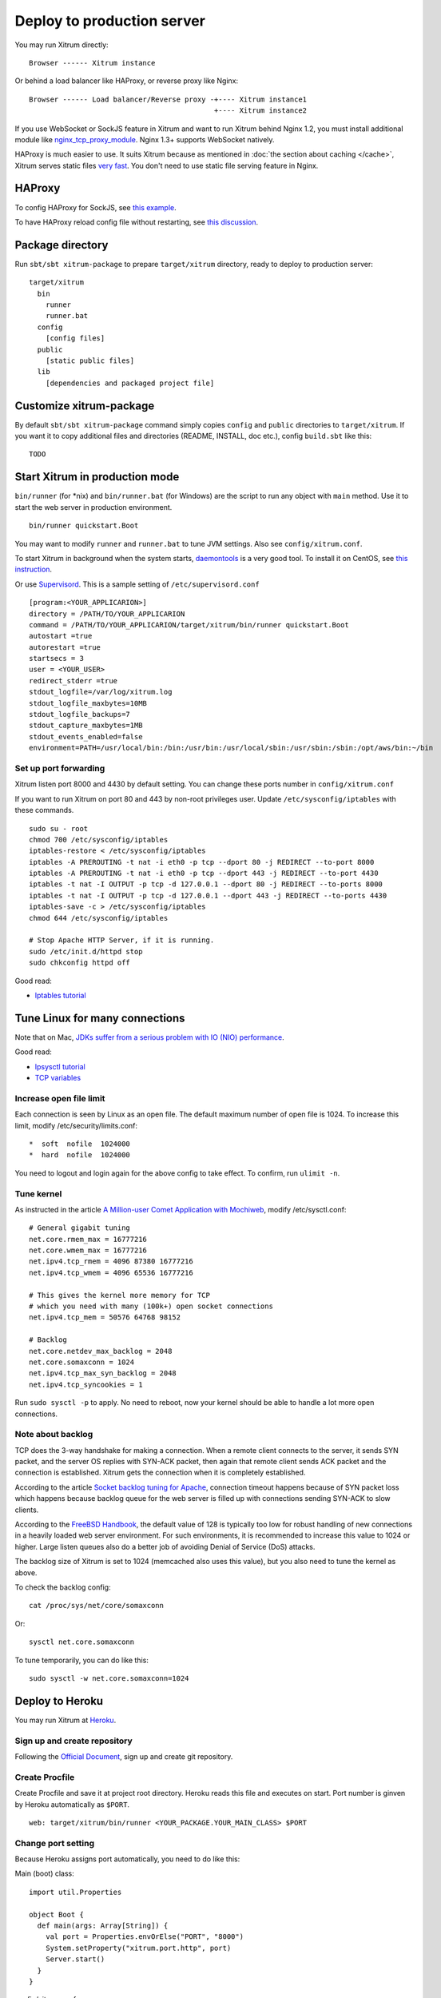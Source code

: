 Deploy to production server
===========================

You may run Xitrum directly:

::

  Browser ------ Xitrum instance

Or behind a load balancer like HAProxy, or reverse proxy like Nginx:

::

  Browser ------ Load balancer/Reverse proxy -+---- Xitrum instance1
                                              +---- Xitrum instance2

If you use WebSocket or SockJS feature in Xitrum and want to run Xitrum behind
Nginx 1.2, you must install additional module like
`nginx_tcp_proxy_module <https://github.com/yaoweibin/nginx_tcp_proxy_module>`_.
Nginx 1.3+ supports WebSocket natively.

HAProxy is much easier to use. It suits Xitrum because as mentioned in
:doc:`the section about caching </cache>`, Xitrum serves static files
`very fast <https://gist.github.com/3293596>`_. You don't need to use static file
serving feature in Nginx.

HAProxy
-------

To config HAProxy for SockJS, see `this example <https://github.com/sockjs/sockjs-node/blob/master/examples/haproxy.cfg>`_.

To have HAProxy reload config file without restarting, see `this discussion <http://serverfault.com/questions/165883/is-there-a-way-to-add-more-backend-server-to-haproxy-without-restarting-haproxy>`_.

Package directory
-----------------

Run ``sbt/sbt xitrum-package`` to prepare ``target/xitrum`` directory, ready to
deploy to production server:

::

  target/xitrum
    bin
      runner
      runner.bat
    config
      [config files]
    public
      [static public files]
    lib
      [dependencies and packaged project file]

Customize xitrum-package
------------------------

By default ``sbt/sbt xitrum-package`` command simply copies ``config`` and ``public``
directories to ``target/xitrum``. If you want it to copy additional files
and directories (README, INSTALL, doc etc.), config ``build.sbt`` like this:

::

  TODO

Start Xitrum in production mode
-------------------------------

``bin/runner`` (for *nix) and ``bin/runner.bat`` (for Windows) are the script to
run any object with ``main`` method. Use it to start the web server in production
environment.

::

  bin/runner quickstart.Boot

You may want to modify ``runner`` and ``runner.bat`` to tune JVM settings. Also see ``config/xitrum.conf``.

To start Xitrum in background when the system starts, `daemontools <http://cr.yp.to/daemontools.html>`_
is a very good tool. To install it on CentOS, see
`this instruction <http://whomwah.com/2008/11/04/installing-daemontools-on-centos5-x86_64/>`_.

Or use `Supervisord <http://supervisord.org/>`_.
This is a sample setting of ``/etc/supervisord.conf``

::

  [program:<YOUR_APPLICARION>]
  directory = /PATH/TO/YOUR_APPLICARION
  command = /PATH/TO/YOUR_APPLICARION/target/xitrum/bin/runner quickstart.Boot
  autostart =true
  autorestart =true
  startsecs = 3
  user = <YOUR_USER>
  redirect_stderr =true
  stdout_logfile=/var/log/xitrum.log
  stdout_logfile_maxbytes=10MB
  stdout_logfile_backups=7
  stdout_capture_maxbytes=1MB
  stdout_events_enabled=false
  environment=PATH=/usr/local/bin:/bin:/usr/bin:/usr/local/sbin:/usr/sbin:/sbin:/opt/aws/bin:~/bin

Set up port forwarding
~~~~~~~~~~~~~~~~~~~~~~
Xitrum listen port 8000 and 4430 by default setting.
You can change these ports number in ``config/xitrum.conf``

If you want to run Xitrum on port 80 and 443 by non-root privileges user.
Update ``/etc/sysconfig/iptables`` with these commands.

::

    sudo su - root
    chmod 700 /etc/sysconfig/iptables
    iptables-restore < /etc/sysconfig/iptables
    iptables -A PREROUTING -t nat -i eth0 -p tcp --dport 80 -j REDIRECT --to-port 8000
    iptables -A PREROUTING -t nat -i eth0 -p tcp --dport 443 -j REDIRECT --to-port 4430
    iptables -t nat -I OUTPUT -p tcp -d 127.0.0.1 --dport 80 -j REDIRECT --to-ports 8000
    iptables -t nat -I OUTPUT -p tcp -d 127.0.0.1 --dport 443 -j REDIRECT --to-ports 4430
    iptables-save -c > /etc/sysconfig/iptables
    chmod 644 /etc/sysconfig/iptables

    # Stop Apache HTTP Server, if it is running.
    sudo /etc/init.d/httpd stop
    sudo chkconfig httpd off


Good read:

* `Iptables tutorial <http://www.frozentux.net/iptables-tutorial/chunkyhtml/>`_


Tune Linux for many connections
-------------------------------

Note that on Mac, `JDKs suffer from a serious problem with IO (NIO) performance <https://groups.google.com/forum/#!topic/spray-user/S-SNR2m0BWU>`_.

Good read:

* `Ipsysctl tutorial <http://www.frozentux.net/ipsysctl-tutorial/chunkyhtml/>`_
* `TCP variables <http://www.frozentux.net/ipsysctl-tutorial/chunkyhtml/tcpvariables.html>`_

Increase open file limit
~~~~~~~~~~~~~~~~~~~~~~~~

Each connection is seen by Linux as an open file.
The default maximum number of open file is 1024.
To increase this limit, modify /etc/security/limits.conf:

::

  *  soft  nofile  1024000
  *  hard  nofile  1024000

You need to logout and login again for the above config to take effect.
To confirm, run ``ulimit -n``.

Tune kernel
~~~~~~~~~~~

As instructed in the article
`A Million-user Comet Application with Mochiweb <http://www.metabrew.com/article/a-million-user-comet-application-with-mochiweb-part-1>`_,
modify /etc/sysctl.conf:

::

  # General gigabit tuning
  net.core.rmem_max = 16777216
  net.core.wmem_max = 16777216
  net.ipv4.tcp_rmem = 4096 87380 16777216
  net.ipv4.tcp_wmem = 4096 65536 16777216

  # This gives the kernel more memory for TCP
  # which you need with many (100k+) open socket connections
  net.ipv4.tcp_mem = 50576 64768 98152

  # Backlog
  net.core.netdev_max_backlog = 2048
  net.core.somaxconn = 1024
  net.ipv4.tcp_max_syn_backlog = 2048
  net.ipv4.tcp_syncookies = 1

Run ``sudo sysctl -p`` to apply.
No need to reboot, now your kernel should be able to handle a lot more open connections.

Note about backlog
~~~~~~~~~~~~~~~~~~

TCP does the 3-way handshake for making a connection.
When a remote client connects to the server,
it sends SYN packet, and the server OS replies with SYN-ACK packet,
then again that remote client sends ACK packet and the connection is established.
Xitrum gets the connection when it is completely established.

According to the article
`Socket backlog tuning for Apache <https://sites.google.com/site/beingroot/articles/apache/socket-backlog-tuning-for-apache>`_,
connection timeout happens because of SYN packet loss which happens because
backlog queue for the web server is filled up with connections sending SYN-ACK
to slow clients.

According to the
`FreeBSD Handbook <http://www.freebsd.org/doc/en_US.ISO8859-1/books/handbook/configtuning-kernel-limits.html>`_,
the default value of 128 is typically too low for robust handling of new
connections in a heavily loaded web server environment. For such environments,
it is recommended to increase this value to 1024 or higher.
Large listen queues also do a better job of avoiding Denial of Service (DoS) attacks.

The backlog size of Xitrum is set to 1024 (memcached also uses this value),
but you also need to tune the kernel as above.

To check the backlog config:

::

  cat /proc/sys/net/core/somaxconn

Or:

::

  sysctl net.core.somaxconn

To tune temporarily, you can do like this:

::

  sudo sysctl -w net.core.somaxconn=1024

Deploy to Heroku
----------------

You may run Xitrum at `Heroku <https://www.heroku.com/>`_.

Sign up and create repository
~~~~~~~~~~~~~~~~~~~~~~~~~~~~~

Following the `Official Document <https://devcenter.heroku.com/articles/quickstart>`_,
sign up and create git repository.

Create Procfile
~~~~~~~~~~~~~~~

Create Procfile and save it at project root directory. Heroku reads this file and
executes on start. Port number is ginven by Heroku automatically as ``$PORT``.

::

  web: target/xitrum/bin/runner <YOUR_PACKAGE.YOUR_MAIN_CLASS> $PORT

Change port setting
~~~~~~~~~~~~~~~~~~~~

Because Heroku assigns port automatically, you need to do like this:

Main (boot) class:

::

  import util.Properties

  object Boot {
    def main(args: Array[String]) {
      val port = Properties.envOrElse("PORT", "8000")
      System.setProperty("xitrum.port.http", port)
      Server.start()
    }
  }

config/xitrum.conf:

::

  port {
    http              = 8000
    # https             = 4430
    # flashSocketPolicy = 8430  # flash_socket_policy.xml will be returned
  }

If you want to use SSL, you need `add on <https://addons.heroku.com/ssl>`_.

See log level
~~~~~~~~~~~~~

config/logback.xml:

::

  <root level="INFO">
    <appender-ref ref="CONSOLE"/>
  </root>

Tail log from Heroku command:

::

  heroku logs -tail

Create alias for ``xitrum-package``
~~~~~~~~~~~~~~~~~~~~~~~~~~~~~~~~~~~

At deploy time, Heroku runs ``sbt clean compile stage``. So you need to add alias
for ``xitrum-package``.

build.sbt:

::

  addCommandAlias("stage", ";xitrum-package")


Push to Heroku
~~~~~~~~~~~~~~

Deploy process is hooked by git push.

::

  git push heroku master


See also `Official document for Scala <https://devcenter.heroku.com/articles/getting-started-with-scala>`_.
